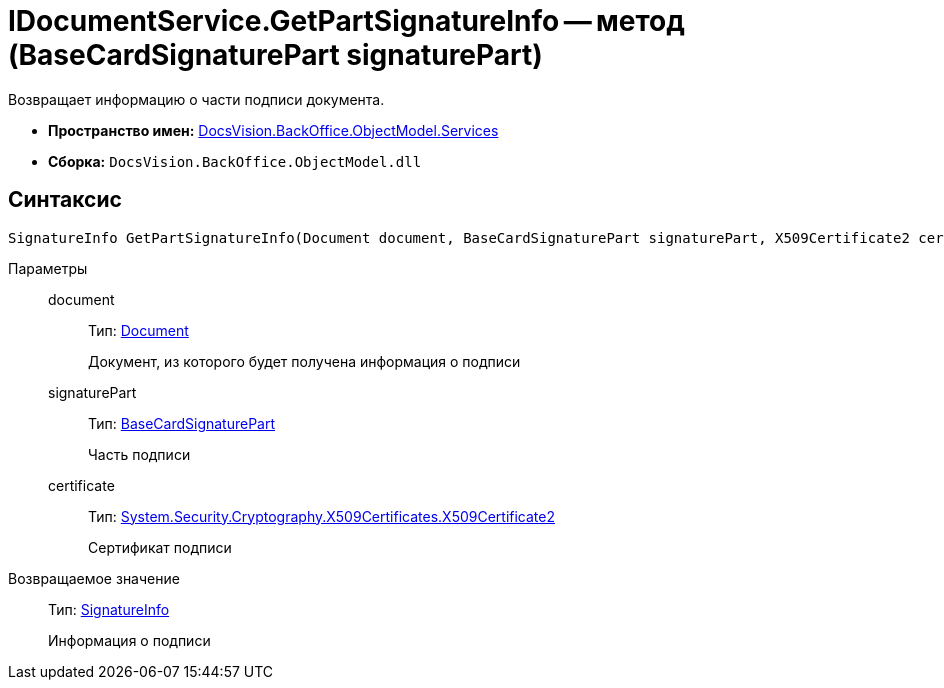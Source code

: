 = IDocumentService.GetPartSignatureInfo -- метод (BaseCardSignaturePart signaturePart)

Возвращает информацию о части подписи документа.

* *Пространство имен:* xref:api/DocsVision/BackOffice/ObjectModel/Services/Services_NS.adoc[DocsVision.BackOffice.ObjectModel.Services]
* *Сборка:* `DocsVision.BackOffice.ObjectModel.dll`

[[IDocumentService_GetPartSignatureInfo__section_u1q_yty_mpb]]
== Синтаксис

[source,csharp]
----
SignatureInfo GetPartSignatureInfo(Document document, BaseCardSignaturePart signaturePart, X509Certificate2 certificate);
----

Параметры::
document:::
Тип: xref:api/DocsVision/BackOffice/ObjectModel/Document_CL.adoc[Document]
+
Документ, из которого будет получена информация о подписи
signaturePart:::
Тип: xref:api/DocsVision/BackOffice/ObjectModel/BaseCardSignaturePart_CL.adoc[BaseCardSignaturePart]
+
Часть подписи
certificate:::
Тип: http://msdn.microsoft.com/ru-ru/library/system.security.cryptography.x509certificates.x509certificate2.aspx[System.Security.Cryptography.X509Certificates.X509Certificate2]
+
Сертификат подписи

Возвращаемое значение::
Тип: xref:api/DocsVision/BackOffice/DigitalSignature/SignatureInfo_CL.adoc[SignatureInfo]
+
Информация о подписи
